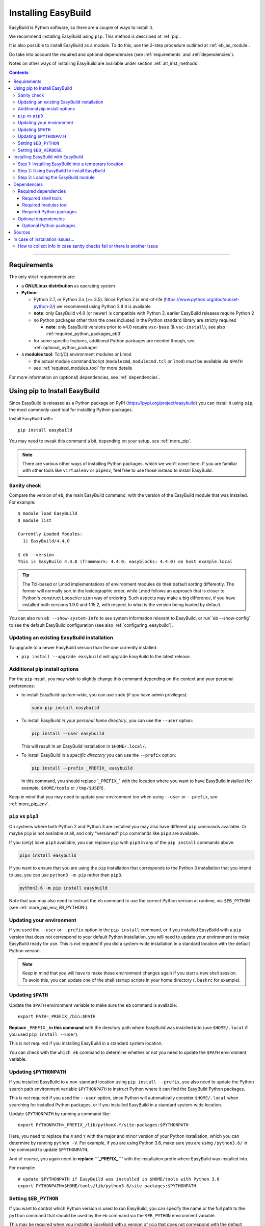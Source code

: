 .. _installation:

Installing EasyBuild
====================

EasyBuild is Python software, so there are a couple of ways to install it.

We recommend installing EasyBuild using ``pip``. This method is described at :ref:`pip`.

It is also possible to install EasyBuild as a module. To do this, 
use the 3-step procedure outlined at :ref:`eb_as_module`.

Do take into account the required and optional dependencies (see :ref:`requirements` and :ref:`dependencies`).

Notes on other ways of installing EasyBuild are available under section :ref:`alt_inst_methods`.

.. contents::
    :depth: 3
    :backlinks: none

--------------

.. _requirements:

Requirements
------------

The only strict requirements are:

* a **GNU/Linux distribution** as operating system

* **Python**:

  * Python 2.7, or Python 3.x (>= 3.5). Since Python 2 is end-of-life (https://www.python.org/doc/sunset-python-2/) we recommend
    using Python 3 if it is available

  * **note**: only EasyBuild v4.0 (or newer) is compatible with Python 3, earlier EasyBuild releases require Python 2

  * no Python packages other than the ones included in the Python standard library are strictly required

    * **note**: only EasyBuild versions prior to v4.0 require ``vsc-base`` (& ``vsc-install``),
      see also :ref:`required_python_packages_eb3`

  * for some specific features, additional Python packages are needed though, see :ref:`optional_python_packages`

* a **modules tool**: Tcl(/C) environment modules or Lmod

  * the actual module command/script (``modulecmd``, ``modulecmd.tcl`` or ``lmod``) *must* be available via ``$PATH``
  * see :ref:`required_modules_tool` for more details

For more information on (optional) dependencies, see :ref:`dependencies`.

.. _pip:

Using pip to Install EasyBuild
-----------------------

Since EasyBuild is released as a Python package on PyPI (https://pypi.org/project/easybuild)
you can install it using ``pip``, the most commonly used tool for installing Python packages.

Install EasyBuild with::

  pip install easybuild

You may need to tweak this command a bit, depending on your setup, see :ref:`more_pip`.

.. note::
  There are various other ways of installing Python packages, which we won't cover here.
  If you are familiar with other tools like ``virtualenv`` or ``pipenv``, feel free to use those
  instead to install EasyBuild.

Sanity check
~~~~~~~~~~~~

Compare the version of ``eb``, the main EasyBuild command, with the version of the EasyBuild module that was installed.
For example::

    $ module load EasyBuild
    $ module list

    Currently Loaded Modules:
      1) EasyBuild/4.4.0

    $ eb --version
    This is EasyBuild 4.4.0 (framework: 4.4.0, easyblocks: 4.4.0) on host example.local

.. tip::

  The Tcl-based or Lmod implementations of environment modules do their default sorting differently.
  The former will normally sort in the lexicographic order, while Lmod follows
  an approach that is closer to Python's construct ``LooseVersion`` way of ordering. Such aspects
  may make a big difference, if you have installed both versions 1.9.0 and 1.15.2,
  with respect to what is the version being loaded by default.

You can also run ``eb --show-system-info`` to see system information relevant to EasyBuild,
or run``eb --show-config`` to see the default EasyBuild configuration (see also :ref:`configuring_easybuild`).

.. _updating:

Updating an existing EasyBuild installation
~~~~~~~~~~~~

To upgrade to a newer EasyBuild version than the one currently installed:

* ``pip install --upgrade easybuild`` will upgrade EasyBuild to the latest release.

.. _more_pip:

Additional pip install options
~~~~~~~~~~~~

For the ``pip`` install, you may wish to slightly change this command depending on the context and your personal preferences:

* to install EasyBuild *system-wide*, you can use ``sudo`` (if you have admin privileges):

  .. code:: sh

      sudo pip install easybuild

* To install EasyBuild *in your personal home directory*, you can use the ``--user`` option:

  .. code:: sh

      pip install --user easybuild

  This will result in an EasyBuild installation in ``$HOME/.local/``.

* To install EasyBuild in a *specific directory* you can use the ``--prefix`` option:

  .. code:: sh

      pip install --prefix _PREFIX_ easybuild

  In this command, you should replace '``_PREFIX_``' with the location where you want to have EasyBuild installed
  (for example, ``$HOME/tools`` or ``/tmp/$USER``).

Keep in mind that you may need to update your environment too when using ``--user`` or ``--prefix``,
see :ref:`more_pip_env`.


.. _more_pip_pip3:

``pip`` vs ``pip3``
~~~~~~~~~~~~

On systems where both Python 2 and Python 3 are installed you may also have different ``pip`` commands
available. Or maybe ``pip`` is not available at all, and only "versioned" ``pip`` commands like ``pip3`` are
available.

If you (only) have ``pip3`` available, you can replace ``pip`` with ``pip3`` in any of the ``pip install`` commands
above:

.. code:: sh

    pip3 install easybuild

If you want to ensure that you are using the ``pip`` installation that corresponds to the Python 3 installation
that you intend to use, you can use ``python3 -m pip`` rather than ``pip3``.

.. code:: sh

    python3.6 -m pip install easybuild

Note that you may also need to instruct the ``eb`` command to use the correct Python version at runtime,
via ``$EB_PYTHON`` (see :ref:`more_pip_env_EB_PYTHON`).

.. _more_pip_env:

Updating your environment
~~~~~~~~~~~~

If you used the ``--user`` or ``--prefix`` option in the ``pip install`` command,
or if you installed EasyBuild with a ``pip`` version that does not correspond
to your default Python installation, you will need to update your environment to make EasyBuild ready for use.
This is not required if you did a system-wide installation in a standard location with the default Python version.

.. note::
  Keep in mind that you will have to make these environment changes again if you start a new shell session.
  To avoid this, you can update one of the shell startup scripts in your home directory (``.bashrc`` for example).

.. _more_pip_env_PATH:

Updating ``$PATH``
~~~~~~~~~~~~

Update the ``$PATH`` environment variable to make sure the ``eb`` command is available::

  export PATH=_PREFIX_/bin:$PATH

**Replace** ``_PREFIX_`` **in this command** with the directory path where EasyBuild was installed into
(use ``$HOME/.local`` if you used ``pip install --user``).

This is not required if you installing EasyBuild in a standard system location.

You can check with the ``which eb`` command to determine whether or not you need to update the ``$PATH`` environment variable.

.. _more_pip_env_PYTHONPATH:

Updating ``$PYTHONPATH``
~~~~~~~~~~~~

If you installed EasyBuild to a non-standard location using ``pip install --prefix``,
you also need to update the Python search path environment variable ``$PYTHONPATH`` to instruct Python where
it can find the EasyBuild Python packages.

This is not required if you used the ``--user`` option, since Python will automatically consider
``$HOME/.local`` when searching for installed Python packages, or if you installed EasyBuild in a standard
system-wide location.

Update ``$PYTHONPATH`` by running a command like::

  export PYTHONPATH=_PREFIX_/lib/pythonX.Y/site-packages:$PYTHONPATH

Here, you need to replace the ``X`` and ``Y`` with the major and minor version of your Python installation,
which you can determine by running ``python -V``.
For example, if you are using Python 3.6, make sure you are using ``/python3.6/`` in the command to update ``$PYTHONPATH``.

And of course, you again need to **replace '``_PREFIX_``'** with the installation prefix where EasyBuild was installed
into.

For example::

  # update $PYTHONPATH if EasyBuild was installed in $HOME/tools with Python 3.6
  export PYTHONPATH=$HOME/tools/lib/python3.6/site-packages:$PYTHONPATH

.. _more_pip_env_EB_PYTHON:

Setting ``$EB_PYTHON``
~~~~~~~~~~~~

If you want to control which Python version is used to run EasyBuild,
you can specify the name or the full path to the ``python`` command that should be used by the ``eb`` command
via the ``$EB_PYTHON`` environment variable.

This may be required when you installing EasyBuild with a version of ``pip`` that does not correspond
with the default Python version.

For example, to ensure that ``eb`` uses ``python3.6``::

  export EB_PYTHON=python3.6


.. _more_pip_env_EB_VERBOSE:

Setting ``$EB_VERBOSE``
~~~~~~~~~~~~

To determine which ``python`` commands are being considered by the ``eb`` command,
you can define the ``$EB_VERBOSE`` environment variable. For example::

  $ EB_VERBOSE=1 eb --version
  >> Considering 'python3.6'...
  >> 'python3' version: 3.6.8, which matches Python 3 version requirement (>= 3.5)
  >> Selected Python command: python3 (/usr/bin/python3.6)
  >> python3.6 -m easybuild.main --version
  This is EasyBuild 4.3.3 (framework: 4.3.3, easyblocks: 4.3.3) on host example


.. _eb_as_module:

Installing EasyBuild with EasyBuild
-----------------------

If you prefer having EasyBuild available through an environment module file,
you can consider installing EasyBuild with EasyBuild. This can be done in 3 steps:

* Step 1: Installing EasyBuild with ``pip`` into a temporary location (only needed if EasyBuild is not installed yet)
* Step 2: Using EasyBuild to install EasyBuild as a module
* Step 3: Loading the EasyBuild module

.. _eb_as_module_step1:

Step 1: Installing EasyBuild into a temporary location
~~~~~~~~~~~~

If you don't have EasyBuild installed yet, you need to install it in a temporary location first.
The recommended way of doing this is using :ref:`pip`.

For example, to install EasyBuild into a subdirectory ``/tmp/$USER`` using the default Python 3 version::

  # pick installation prefix, and install EasyBuild into it
  export EB_TMPDIR=/tmp/$USER/eb_tmp
  python3 -m pip install --ignore-installed --prefix $EB_TMPDIR easybuild

  # update environment to use this temporary EasyBuild installation
  export PATH=$EB_TMPDIR/bin:$PATH
  export PYTHONPATH=$(/bin/ls -rtd -1 $EB_TMPDIR/lib*/python*/site-packages | tail -1):$PYTHONPATH
  export EB_PYTHON=python3

.. _eb_as_module_step2:

Step 2: Using EasyBuild to install EasyBuild
~~~~~~~~~~~~

Once you have a working (recent) temporary EasyBuild installation, you can use it to
install EasyBuild as a module. Usually this is done in the location where you would
like to install other software too.

You can use the ``eb --install-latest-eb-release`` command for this,
combined with the ``--prefix`` option to control which directories are used by EasyBuild for the installation.

For example, to install the latest version of EasyBuild as a module into ``$HOME/easybuild``::

  eb --install-latest-eb-release --prefix $HOME/easybuild

.. note::

  You may see a harmless deprecation warning popping up when performing this installation, just ignore it.

.. _eb_as_module_step3:

Step 3: Loading the EasyBuild module
~~~~~~~~~~~~

Once :ref:`eb_as_module_step2` is completed, you should be able to load the module that was generated alongside
the EasyBuild installation. You will need to do this every time you start a new shell session.

First, make the module available by running the following command (which will update the module search path
environment variable ``$MODULEPATH``)::

  module use _PREFIX_/modules/all

**Replace** ``_PREFIX_`` with the path to the directory that you used when running :ref:`eb_as_module_step2`
(for example, ``$HOME/easybuild``).

Then, load the EasyBuild module to update your environment and make EasyBuild available for use::

  module load EasyBuild

.. note::
  Note that in this case, we don't need to make any changes to our environment for EasyBuild to work correctly.
  The environment module file that was generated by EasyBuild specifies all changes that need to be made.


.. _dependencies:

Dependencies
------------

EasyBuild has a couple of dependencies, some are optional.

.. _required_dependencies:

Required dependencies
~~~~~~~~~~~~~~~~~~~~~

* a **GNU/Linux** distribution as operating system

  * some common shell tools are expected to be available, see :ref:`required_shell_tools`

* `Python <http://python.org>`_:

  * Python 2.7, or Python 3.x (>= 3.5);

  * since Python 2 is end-of-life (https://www.python.org/doc/sunset-python-2/) we strongly recommend
    using Python 3 if it is available;

  * no third-party Python packages are strictly required (the Python standard library is sufficient);

  * for some *specific* EasyBuild features additional Python packages are required however, see :ref:`optional_python_packages`;

* a **modules tool**: Tcl(/C) environment modules or Lmod

  * the actual modules tool *must* be available via ``$PATH``, see :ref:`required_modules_tool`

* a C/C++ compiler (e.g., ``gcc`` and ``g++``)

  * only required to build and install GCC with, or as a dependency for the Intel compilers, for example

.. _required_shell_tools:

Required shell tools
^^^^^^^^^^^^^^^^^^^^

.. XXX - UPDATE BY VERSION, below

A couple of shell tools may be required, depending on the particular use case (in relative order of importance):

* shell builtin commands:

  * ``type``, for inspecting the ``module`` function (if defined)
  * ``ulimit``, for querying user limits

* tools for unpacking (source) archives:

  * commonly required: ``tar``, ``gunzip``, ``bunzip2``
  * occasionally required: ``unzip``, ``unxz``

* ``patch``, for applying patch files to unpacked sources (relatively common)
* ``rpm`` or ``dpkg``, for querying OS dependencies (only needed occasionally)
* ``locate``, only as a (poor mans) fallback to ``rpm``/``dpkg`` (rarely needed)
* ``sysctl``, for querying system characteristics (only required on non-Linux systems)

.. _required_modules_tool:

Required modules tool
^^^^^^^^^^^^^^^^^^^^^

EasyBuild not only generates module files to be used along with the software it installs,
it also depends on the generated modules, mainly for resolving dependencies.
Hence, a modules tool must be available to consume module files with.

.. XXX - UPDATE BY VERSION, below

Supported module tools:

* `Tcl/C environment-modules <http://modules.sourceforge.net/>`_ (version >= 3.2.10)
* `Tcl-only variant of environment modules <http://sourceforge.net/p/modules/modules-tcl>`_
* `Lmod <http://lmod.sourceforge.net>`_ (version >= 6.5.1), *highly recommended*

.. note::
  The path to the actual modules tool binary/script used *must* be included in ``$PATH``,
  to make it readily available to EasyBuild.

  * for Tcl/C environment modules: ``modulecmd``
  * for Tcl-only environment modules: ``modulecmd.tcl``
  * for Lmod: ``lmod``

  The path where the modules tool binary/script is located can be determined via the definition of
  the ``module`` function; for example, using ``type module`` or ``type -f module``.

.. note::
  For Lmod specifically, EasyBuild will try to fall back to finding the ``lmod`` binary via the ``$LMOD_CMD``
  environment variable, in case ``lmod`` is not available in ``$PATH``.

  In EasyBuild versions *prior* to 2.1.1, the path specified by ``$LMOD_CMD`` was (erroneously) preferred over the
  (first) ``lmod`` binary available via ``$PATH``.


Additional notes:

* Tcl(/C) environment-modules requires `Tcl <http://www.tcl.tk/>`_ to be
  installed (with header files and development libraries)
* Lmod requires `Lua <http://www.lua.org/>`_ and a couple of non-standard Lua libraries
  (``lua-posix``, ``lua-filesystem``) to be available

  * Tcl (``tclsh``) must also be available for Lmod to support module files in ``Tcl`` syntax
* a guide to installing Tcl/C environment modules without having root
  permissions is available at :ref:`installing_env_mod_c`.
* a guide to installing Lmod without having root permissions is available at
  :ref:`installing_lmod`.

.. _required_python_packages:

Required Python packages
^^^^^^^^^^^^^^^^^^^^^^^^

Since EasyBuild v4.0, *no* Python packages outside of the Python standard library are required.

.. _required_python_packages_eb3:

Required Python packages for older EasyBuild versions
+++++++++++++++++++++++++++++++++++++++++++++++++++++

For EasyBuild versions prior to version 4.0, a couple of additional Python packages are required:

* ``setuptools``: used to define the ``easybuild`` namespace across different directories

  * available at https://pypi.python.org/pypi/setuptools
  * must be version 0.6 or more recent
  * strictly required since EasyBuild v2.7.0

* ``vsc-install``: provides setuptools functions and support for unit test suites for Python tools

  * also required to install ``vsc-base`` (see below)
  * available at https://pypi.python.org/pypi/vsc-install
  * the required version depends primarily on the ``vsc-base`` version

* ``vsc-base``: a Python library providing the ``fancylogger`` and ``generaloption`` Python modules

  * available at https://pypi.python.org/pypi/vsc-base and https://github.com/hpcugent/vsc-base
  * the required version of ``vsc-base`` depends on the EasyBuild version

.. note::
   ``vsc-base`` is installed automatically along with EasyBuild 3.x, if an installation procedure is used that
   consumes the ``setup.py`` script that comes with the EasyBuild framework (e.g., EasyBuild or the EasyBuild
   bootstrap script, ``pip``, ``easy_install``, ...)

Other Python packages are optional dependencies, see :ref:`optional_python_packages`.

Optional dependencies
~~~~~~~~~~~~~~~~~~~~~

Some dependencies are optional and are only required to support certain features.

.. _optional_python_packages:

Optional Python packages
^^^^^^^^^^^^^^^^^^^^^^^^

* `GC3Pie <https://pypi.org/project/gc3pie>`_, only needed when using `GC3Pie` as a backend for ``--job``,
  see also :ref:`submitting_jobs`;
* `GitPython <http://gitorious.org/git-python>`_, only needed if
  EasyBuild is hosted in a git repository or if you’re using a git
  repository for easyconfig files (.eb);
* `graphviz for Python <https://pypi.python.org/pypi/graphviz>`_,
  only needed for building nice-looking dependency graphs using ``--dep-graph *.pdf / *.png``;
* `keyring <https://pypi.org/project/keyring>`_, only needed for securely storing a GitHub token
  (see :ref:`integration_with_github`);
* `pycodestyle <https://pypi.org/project/pycodestyle>`_,
  only required for ``--check-style`` and ``--check-contrib``;
* `pysvn <http://pysvn.tigris.org/>`_, only needed if you’re using an
  SVN repository for easyconfig files;
* `python-graph-dot <https://pypi.python.org/pypi/python-graph-dot/>`_,
  only needed for building nice-looking dependency graphs using ``--dep-graph *.dot``

Sources
-------

EasyBuild is split up into three different packages, which are available
from the Python Package Index (PyPi):

* `easybuild-framework <http://pypi.python.org/pypi/easybuild-framework>`_ - the EasyBuild framework, which includes the
  easybuild.framework and easybuild.tools Python packages that provide
  general support for building and installing software
* `easybuild-easyblocks <http://pypi.python.org/pypi/easybuild-easyblocks>`_ - a collection of easyblocks that implement
  support for building and installing (collections of) software
  packages
* `easybuild-easyconfigs <http://pypi.python.org/pypi/easybuild-easyconfigs>`_ - a collection of example easyconfig files
  that specify which software to build, and using which build options;
  these easyconfigs will be well tested with the latest compatible
  versions of the easybuild-framework and easybuild-easyblocks packages

Next to these packages, a meta-package named `easybuild <http://pypi.python.org/pypi/easybuild>`_ is also
available on PyPi, in order to easily install the full EasyBuild
distribution.

The source code for these packages is also available on GitHub:

* `easybuild-framework git repository <https://github.com/easybuilders/easybuild-framework>`_
* `easybuild-easyblocks git repository <https://github.com/easybuilders/easybuild-easyblocks>`_
* `easybuild-easyconfigs git repository <https://github.com/easybuilders/easybuild-easyconfigs>`_
* the `main EasyBuild repository <https://github.com/easybuilders/easybuild>`_ mainly hosts *this* EasyBuild documentation


In case of installation issues...
---------------------------------

Should the installation of EasyBuild fail for you, `please open an issue`_
to report the problems you're running into.

How to collect info in case sanity checks fail or there is another issue
~~~~~~~~~~~~~~~~~~~~~~~~~~~~~~~~~~~~~~~~~~~~~~~~~~~~~~~~~~~~~~~~~~~~~~~~

In order to get a better understanding in which kind of environment
you are using the bootstrap script, please copy-paste the commands below
and provide the output in your problem report.
**Do not worry if some of these commands fail or spit out error messages.**

.. code:: sh

    python -V
    type module
    type -f module
    module --version
    module av EasyBuild
    which -a eb
    eb --version
